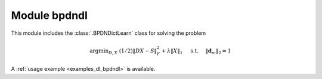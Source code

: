 Module bpdndl
=============

This module includes the :class:`.BPDNDictLearn` class for solving the
problem

.. math::
   \mathrm{argmin}_{D, X} \;
   (1/2) \| D X - S \|_F^2 + \lambda \| X \|_1 \quad \text{ s.t. }
   \quad \|\mathbf{d}_m\|_2 = 1


A :ref:`usage example <examples_dl_bpdndl>` is available.
